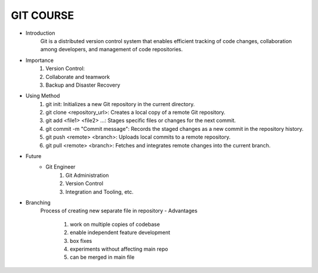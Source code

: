 GIT COURSE
============
- Introduction
    Git is a distributed version control system that enables efficient tracking of code changes, collaboration among developers, and management of code repositories.
- Importance
    #. Version Control:
    #. Collaborate and teamwork
    #. Backup and Disaster Recovery
- Using Method
    #. git init: Initializes a new Git repository in the current directory.
    #. git clone <repository_url>: Creates a local copy of a remote Git repository.
    #. git add <file1> <file2> ...: Stages specific files or changes for the next commit.
    #. git commit -m "Commit message": Records the staged changes as a new commit in the repository history.
    #. git push <remote> <branch>: Uploads local commits to a remote repository.
    #. git pull <remote> <branch>: Fetches and integrates remote changes into the current branch.
- Future
    - Git Engineer
        #. Git Administration
        #. Version Control
        #. Integration and Tooling, etc.
- Branching
    Process of creating new separate  file in repository
    - Advantages
        #. work on multiple copies of codebase
        #. enable independent feature development
        #. box fixes
        #. experiments without affecting main repo 
        #. can be merged in main file